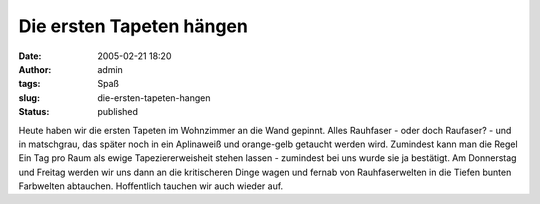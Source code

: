 Die ersten Tapeten hängen
#########################
:date: 2005-02-21 18:20
:author: admin
:tags: Spaß
:slug: die-ersten-tapeten-hangen
:status: published

.. raw:: html

   <div>

Heute haben wir die ersten Tapeten im Wohnzimmer an die Wand gepinnt.
Alles Rauhfaser - oder doch Raufaser? - und in matschgrau, das später
noch in ein Aplinaweiß und orange-gelb getaucht werden wird. Zumindest
kann man die Regel Ein Tag pro Raum als ewige Tapeziererweisheit stehen
lassen - zumindest bei uns wurde sie ja bestätigt. Am Donnerstag und
Freitag werden wir uns dann an die kritischeren Dinge wagen und fernab
von Rauhfaserwelten in die Tiefen bunten Farbwelten abtauchen.
Hoffentlich tauchen wir auch wieder auf.

.. raw:: html

   </div>
